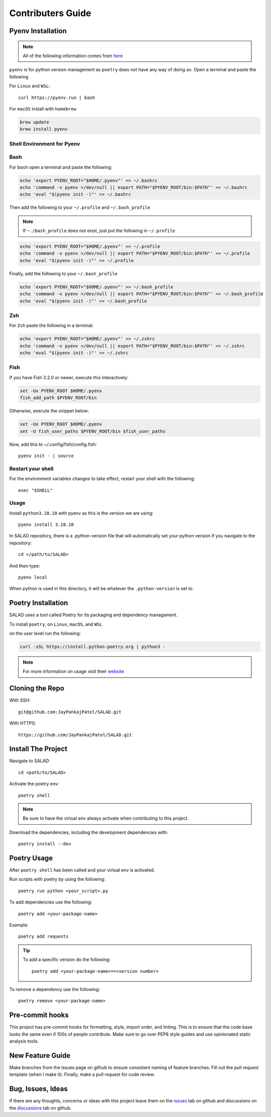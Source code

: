 ==================
Contributers Guide
==================

Pyenv Installation
------------------
.. note:: All of the following information comes from here_

.. _here: https://github.com/pyenv/pyenv#installation

``pyenv`` is for python version management as ``poetry`` does not have any way of doing so. Open a terminal and paste the following

For ``Linux`` and ``WSL``::

  curl https://pyenv.run | bash

For ``macOS`` install with ``homebrew``

.. code-block:: console

   brew update
   brew install pyenv

Shell Environment for Pyenv
~~~~~~~~~~~~~~~~~~~~~~~~~~~

Bash
~~~~

For ``bash`` open a terminal and paste the following:

.. code-block:: console

  echo 'export PYENV_ROOT="$HOME/.pyenv"' >> ~/.bashrc
  echo 'command -v pyenv >/dev/null || export PATH="$PYENV_ROOT/bin:$PATH"' >> ~/.bashrc
  echo 'eval "$(pyenv init -)"' >> ~/.bashrc

Then add the following to your ``~/.profile`` and ``~/.bash_profile``

.. note::

  If ``~./bash_profile`` does not exist, just put the following in ``~/.profile``

.. code-block:: console

  echo 'export PYENV_ROOT="$HOME/.pyenv"' >> ~/.profile
  echo 'command -v pyenv >/dev/null || export PATH="$PYENV_ROOT/bin:$PATH"' >> ~/.profile
  echo 'eval "$(pyenv init -)"' >> ~/.profile

Finally, add the following to your ``~/.bash_profile``

.. code-block:: console

  echo 'export PYENV_ROOT="$HOME/.pyenv"' >> ~/.bash_profile
  echo 'command -v pyenv >/dev/null || export PATH="$PYENV_ROOT/bin:$PATH"' >> ~/.bash_profile
  echo 'eval "$(pyenv init -)"' >> ~/.bash_profile

Zsh
~~~

For ``Zsh`` paste the following in a terminal.

.. code-block:: console

  echo 'export PYENV_ROOT="$HOME/.pyenv"' >> ~/.zshrc
  echo 'command -v pyenv >/dev/null || export PATH="$PYENV_ROOT/bin:$PATH"' >> ~/.zshrc
  echo 'eval "$(pyenv init -)"' >> ~/.zshrc

Fish
~~~~~

If you have Fish 3.2.0 or newer, execute this interactively:

.. code-block:: console

  set -Ux PYENV_ROOT $HOME/.pyenv
  fish_add_path $PYENV_ROOT/bin

Otherwise, execute the snippet below:

.. code-block:: console

  set -Ux PYENV_ROOT $HOME/.pyenv
  set -U fish_user_paths $PYENV_ROOT/bin $fish_user_paths

Now, add this to ~/.config/fish/config.fish::

  pyenv init - | source

Restart your shell
~~~~~~~~~~~~~~~~~~

For the environment variables changes to take effect, restart your shell with the following::

  exec "$SHELL"

Usage
~~~~~
Install ``python3.10.10`` with pyenv as this is the version we are using::

  pyenv install 3.10.10

In SALAD repository, there is a .python-version file that will automatically set your python version
if you navigate to the repository::

  cd </path/to/SALAD>

And then type::

  pyenv local

When python is used in this directory, it will be whatever the ``.python-version`` is set to.

Poetry Installation
-------------------
SALAD uses a tool called Poetry for its packaging and dependency managament.

To install ``poetry``, on ``Linux``, ``macOS``, and ``WSL``

on the user level run the following:

.. code-block:: console

  curl -sSL https://install.python-poetry.org | python3 -

.. note:: For more information on usage visit their website_

.. _website: https://python-poetry.org/docs/basic-usage/

Cloning the Repo
----------------
With SSH::

  git@github.com:JayPankajPatel/SALAD.git

With HTTPS::

  https://github.com/JayPankajPatel/SALAD.git

Install The Project
-------------------
Navigate to SALAD::

  cd <path/to/SALAD>

Activate the poetry env::

  poetry shell

.. note::

   Be sure to have the virtual env always activate when contributing to this project.

Download the dependencies, including the development dependencies with::

  poetry install --dev

Poetry Usage
------------
After ``poetry shell`` has been called and your virtual env is activated.

Run scripts with poetry by using the following::

  poetry run python <your_script>.py

To add dependencies use the following::

  poetry add <your-package-name>

Example::

  poetry add requests

.. tip::

  To add a specific version do the following::

    poetry add <your-package-name>==<version number>

To remove a dependency use the following::

  poetry remove <your-package-name>

Pre-commit hooks
----------------
This project has pre-commit hooks for formatting, style, import order, and linting.
This is to ensure that the code base looks the same even if 100s of people contribute.
Make sure to go over PEP8 style guides and use opinionated static analysis tools.

New Feature Guide
-----------------
Make branches from the issues page on github to ensure consistent naming of feature branches.
Fill out the pull request template (when I make it).
Finally, make a pull request for code review.

Bug, Issues, Ideas
------------------
If there are any thoughts, concerns or ideas with this project leave them on the issues_ tab on github and discussions on the discussions_ tab on github.

.. _issues: https://github.com/JayPankajPatel/SALAD/issues

.. _discussions: https://github.com/JayPankajPatel/SALAD/discussions
